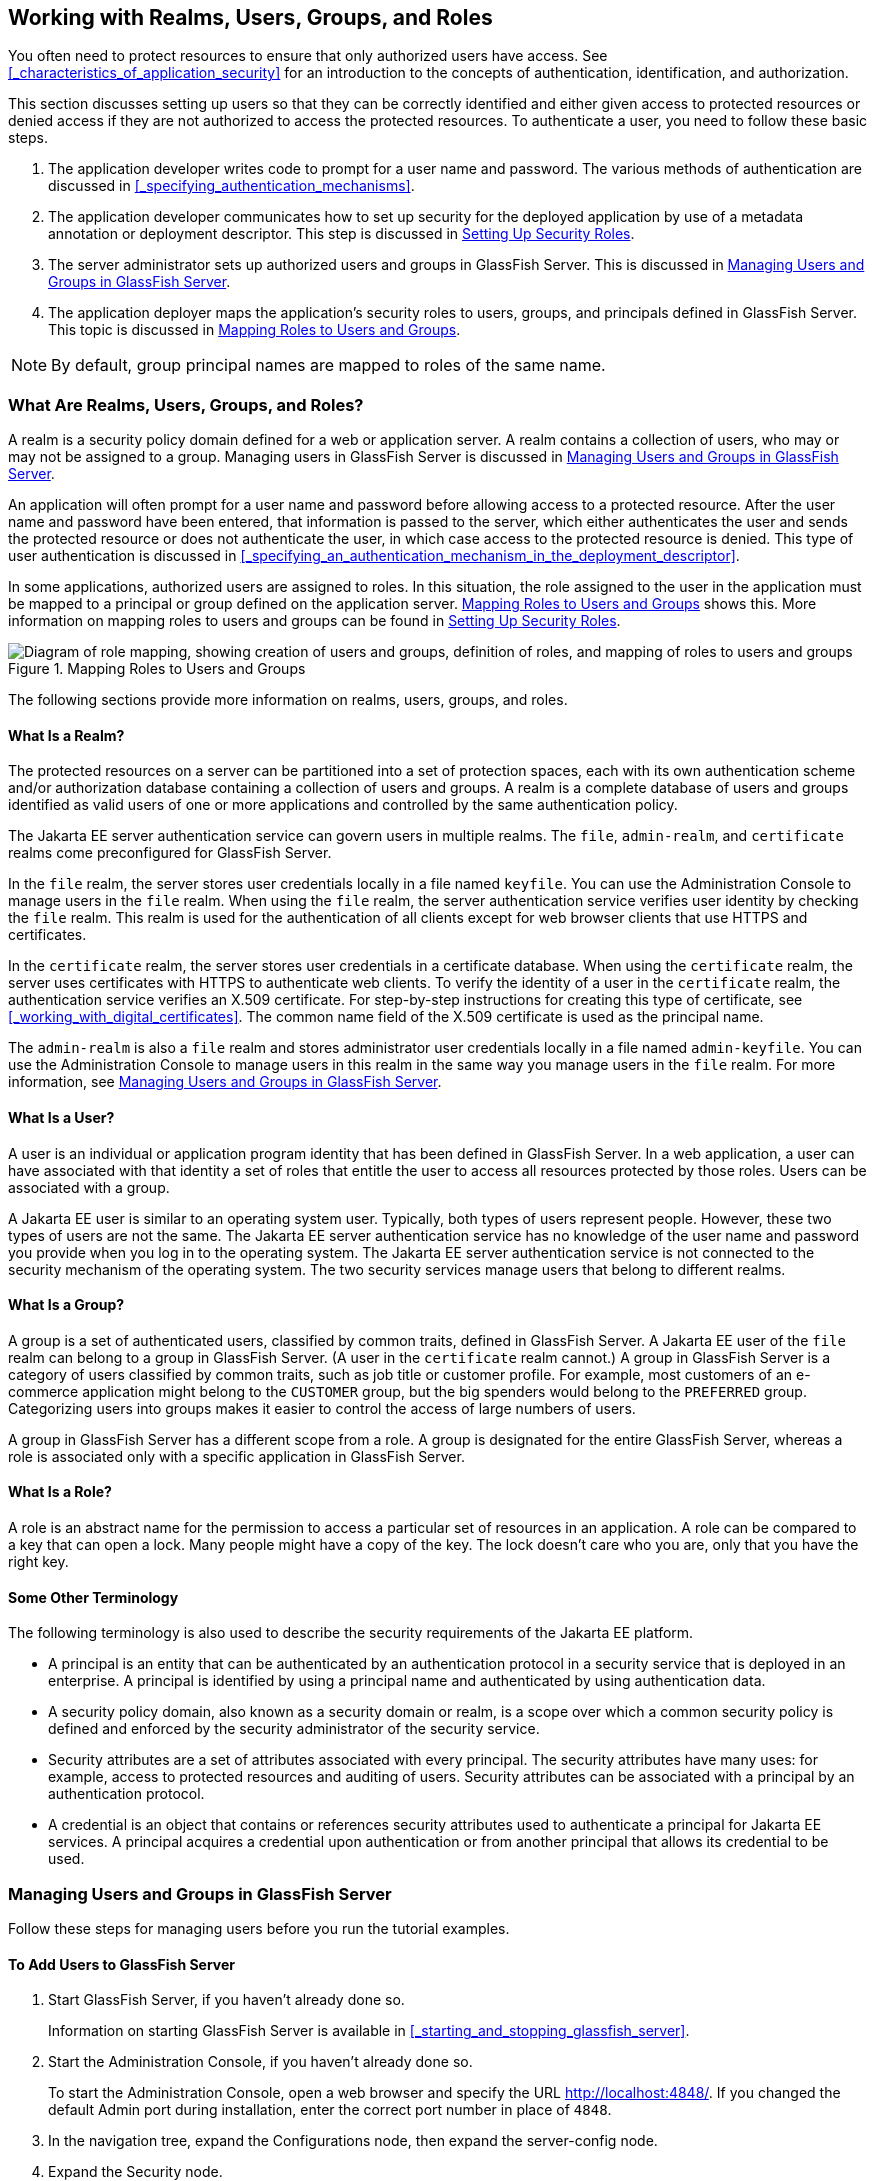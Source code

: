== Working with Realms, Users, Groups, and Roles

You often need to protect resources to ensure that only authorized users have access.
See <<_characteristics_of_application_security>> for an introduction to the concepts of authentication, identification, and authorization.

This section discusses setting up users so that they can be correctly identified and either given access to protected resources or denied access if they are not authorized to access the protected resources.
To authenticate a user, you need to follow these basic steps.

. The application developer writes code to prompt for a user name and password.
The various methods of authentication are discussed in <<_specifying_authentication_mechanisms>>.

. The application developer communicates how to set up security for the deployed application by use of a metadata annotation or deployment descriptor.
This step is discussed in <<_setting_up_security_roles>>.

. The server administrator sets up authorized users and groups in GlassFish Server.
This is discussed in <<_managing_users_and_groups_in_glassfish_server>>.

. The application deployer maps the application's security roles to users, groups, and principals defined in GlassFish Server.
This topic is discussed in <<_mapping_roles_to_users_and_groups_2>>.

[NOTE]
By default, group principal names are mapped to roles of the same name.

=== What Are Realms, Users, Groups, and Roles?

A realm is a security policy domain defined for a web or application server.
A realm contains a collection of users, who may or may not be assigned to a group.
Managing users in GlassFish Server is discussed in <<_managing_users_and_groups_in_glassfish_server>>.

An application will often prompt for a user name and password before allowing access to a protected resource.
After the user name and password have been entered, that information is passed to the server, which either authenticates the user and sends the protected resource or does not authenticate the user, in which case access to the protected resource is denied.
This type of user authentication is discussed in <<_specifying_an_authentication_mechanism_in_the_deployment_descriptor>>.

In some applications, authorized users are assigned to roles.
In this situation, the role assigned to the user in the application must be mapped to a principal or group defined on the application server.
<<_mapping_roles_to_users_and_groups>> shows this.
More information on mapping roles to users and groups can be found in <<_setting_up_security_roles>>.

[[_mapping_roles_to_users_and_groups]]
.Mapping Roles to Users and Groups
image::images:jakartaeett_dt_044.svg["Diagram of role mapping, showing creation of users and groups, definition of roles, and mapping of roles to users and groups"]

The following sections provide more information on realms, users, groups, and roles.

==== What Is a Realm?

The protected resources on a server can be partitioned into a set of protection spaces, each with its own authentication scheme and/or authorization database containing a collection of users and groups.
A realm is a complete database of users and groups identified as valid users of one or more applications and controlled by the same authentication policy.

The Jakarta EE server authentication service can govern users in multiple realms.
The `file`, `admin-realm`, and `certificate` realms come preconfigured for GlassFish Server.

In the `file` realm, the server stores user credentials locally in a file named `keyfile`.
You can use the Administration Console to manage users in the `file` realm.
When using the `file` realm, the server authentication service verifies user identity by checking the `file` realm.
This realm is used for the authentication of all clients except for web browser clients that use HTTPS and certificates.

In the `certificate` realm, the server stores user credentials in a certificate database.
When using the `certificate` realm, the server uses certificates with HTTPS to authenticate web clients.
To verify the identity of a user in the `certificate` realm, the authentication service verifies an X.509 certificate.
For step-by-step instructions for creating this type of certificate, see <<_working_with_digital_certificates>>.
The common name field of the X.509 certificate is used as the principal name.

The `admin-realm` is also a `file` realm and stores administrator user credentials locally in a file named `admin-keyfile`.
You can use the Administration Console to manage users in this realm in the same way you manage users in the `file` realm.
For more information, see <<_managing_users_and_groups_in_glassfish_server>>.

==== What Is a User?

A user is an individual or application program identity that has been defined in GlassFish Server.
In a web application, a user can have associated with that identity a set of roles that entitle the user to access all resources protected by those roles.
Users can be associated with a group.

A Jakarta EE user is similar to an operating system user.
Typically, both types of users represent people.
However, these two types of users are not the same.
The Jakarta EE server authentication service has no knowledge of the user name and password you provide when you log in to the operating system.
The Jakarta EE server authentication service is not connected to the security mechanism of the operating system.
The two security services manage users that belong to different realms.

==== What Is a Group?

A group is a set of authenticated users, classified by common traits, defined in GlassFish Server.
A Jakarta EE user of the `file` realm can belong to a group in GlassFish Server.
(A user in the `certificate` realm cannot.)
A group in GlassFish Server is a category of users classified by common traits, such as job title or customer profile.
For example, most customers of an e-commerce application might belong to the `CUSTOMER` group, but the big spenders would belong to the `PREFERRED` group.
Categorizing users into groups makes it easier to control the access of large numbers of users.

A group in GlassFish Server has a different scope from a role.
A group is designated for the entire GlassFish Server, whereas a role is associated only with a specific application in GlassFish Server.

==== What Is a Role?

A role is an abstract name for the permission to access a particular set of resources in an application.
A role can be compared to a key that can open a lock.
Many people might have a copy of the key.
The lock doesn't care who you are, only that you have the right key.

==== Some Other Terminology

The following terminology is also used to describe the security requirements of the Jakarta EE platform.

* A principal is an entity that can be authenticated by an authentication protocol in a security service that is deployed in an enterprise.
A principal is identified by using a principal name and authenticated by using authentication data.

* A security policy domain, also known as a security domain or realm, is a scope over which a common security policy is defined and enforced by the security administrator of the security service.

* Security attributes are a set of attributes associated with every principal.
The security attributes have many uses: for example, access to protected resources and auditing of users.
Security attributes can be associated with a principal by an authentication protocol.

* A credential is an object that contains or references security attributes used to authenticate a principal for Jakarta EE services.
A principal acquires a credential upon authentication or from another principal that allows its credential to be used.

=== Managing Users and Groups in GlassFish Server

Follow these steps for managing users before you run the tutorial examples.

==== To Add Users to GlassFish Server

. Start GlassFish Server, if you haven't already done so.
+
Information on starting GlassFish Server is available in <<_starting_and_stopping_glassfish_server>>.

. Start the Administration Console, if you haven't already done so.
+
To start the Administration Console, open a web browser and specify the URL http://localhost:4848/[^].
If you changed the default Admin port during installation, enter the correct port number in place of `4848`.

. In the navigation tree, expand the Configurations node, then expand the server-config node.

. Expand the Security node.

. Expand the Realms node.

. Select the realm to which you are adding users.

* Select the `file` realm to add users you want to access applications running in this realm.
+
For the example security applications, select the `file` realm.

* Select the `admin-realm` to add users you want to enable as system administrators of GlassFish Server.
+
You cannot add users to the `certificate` realm by using the Administration Console.
In the `certificate` realm, you can add only certificates.
For information on adding (importing) certificates to the `certificate` realm, see <<_adding_users_to_the_certificate_realm>>.

. On the Edit Realm page, click Manage Users.

. On the File Users or Admin Users page, click New to add a new user to the realm.

. On the New File Realm User page, enter values in the User ID, Group List, New Password, and Confirm New Password fields.
+
For the Admin Realm, the Group List field is read-only, and the group name is `asadmin`.
Restart GlassFish Server and the Administration Console after you add a user to the Admin Realm.
+
For more information on these properties, see <<_working_with_realms_users_groups_and_roles>>.
+
For the example security applications, specify a user with any name and password you like, but make sure that the user is assigned to the group `TutorialUser`.
The user name and password are case-sensitive.
Keep a record of the user name and password for working with the examples later in this tutorial.

. Click OK to add this user to the realm, or click Cancel to quit without saving.

=== Setting Up Security Roles

When you design an enterprise bean or web component, you should always think about the kinds of users who will access the component.
For example, a web application for a human resources department might have a different request URL for someone who has been assigned the role of `DEPT_ADMIN` than for someone who has been assigned the role of `DIRECTOR`.
The `DEPT_ADMIN` role may let you view employee data, but the `DIRECTOR` role enables you to modify employee data, including salary data.
Each of these security roles is an abstract logical grouping of users that is defined by the person who assembles the application.
When an application is deployed, the deployer will map the roles to security identities in the operational environment, as shown in <<_mapping_roles_to_users_and_groups>>.

For Jakarta EE components, you define security roles using the `@DeclareRoles` and `@RolesAllowed` metadata annotations.

The following is an example of an application in which the role of `DEPT-ADMIN` is authorized for methods that review employee payroll data, and the role of `DIRECTOR` is authorized for methods that change employee payroll data.

The enterprise bean would be annotated as shown in the following code:

[source,java]
----
import jakarta.annotation.security.DeclareRoles;
import jakarta.annotation.security.RolesAllowed;
...
@DeclareRoles({"DEPT-ADMIN", "DIRECTOR"})
@Stateless public class PayrollBean implements Payroll {
    @Resource SessionContext ctx;


    @RolesAllowed("DEPT-ADMIN")
    public void reviewEmployeeInfo(EmplInfo info) {

        oldInfo = ... read from database;

        // ...
    }

    @RolesAllowed("DIRECTOR")
    public void updateEmployeeInfo(EmplInfo info) {

        newInfo = ... update database;

        // ...
    }
    ...
 }
----

For a servlet, you can use the `@HttpConstraint` annotation within the `@ServletSecurity` annotation to specify the roles that are allowed to access the servlet.
For example, a servlet might be annotated as follows:

[source,java]
----
@WebServlet(name = "PayrollServlet", urlPatterns = {"/payroll"})
@ServletSecurity(
@HttpConstraint(transportGuarantee = TransportGuarantee.CONFIDENTIAL,
    rolesAllowed = {"DEPT-ADMIN", "DIRECTOR"}))
public class GreetingServlet extends HttpServlet { ... }
----

These annotations are discussed in more detail in <<_specifying_security_for_basic_authentication_using_annotations>> and <<_securing_an_enterprise_bean_using_declarative_security>>.

After users have provided their login information and the application has declared what roles are authorized to access protected parts of an application, the next step is to map the security role to the name of a user, or principal.

=== Mapping Roles to Users and Groups

When you are developing a Jakarta EE application, you don't need to know what categories of users have been defined for the realm in which the application will be run.
In the Jakarta EE platform, the security architecture provides a mechanism for mapping the roles defined in the application to the users or groups defined in the runtime realm.

The role names used in the application are often the same as the group names defined in GlassFish Server.
Jakarta Security requires that group principal names are mapped to roles of the same name by default.
Accordingly, the *Default Principal To Role Mapping* setting is enabled by default on the Security page of the GlassFish Server Administration Console.
All the tutorial security examples use default principal-to-role mapping.
With that setting enabled, if the group name defined on GlassFish Server matches the role name defined in the application, there is no need to use the runtime deployment descriptor to provide a mapping.
The application server will implicitly make this mapping, as long as the names of the groups and roles match.

If the role names used in an application are not the same as the group names defined on the server, use the runtime deployment descriptor to specify the mapping.
The following example demonstrates how to do this mapping in the `glassfish-web.xml` file, which is the file used for web applications:

[source,xml]
----
<glassfish-web-app>
    ...
    <security-role-mapping>
        <role-name>Mascot</role-name>
        <principal-name>Duke</principal-name>
    </security-role-mapping>

    <security-role-mapping>
        <role-name>Admin</role-name>
        <group-name>Director</group-name>
    </security-role-mapping>
    ...
</glassfish-web-app>
----

A role can be mapped to specific principals, specific groups, or both.
The principal or group names must be valid principals or groups in the current default realm or in the realm specified in the `login-config` element.
In this example, the role of `Mascot` used in the application is mapped to a principal, named `Duke`, that exists on the application server.
Mapping a role to a specific principal is useful when the person occupying that role may change.
For this application, you would need to modify only the runtime deployment descriptor rather than search and replace throughout the application for references to this principal.

Also in this example, the role of `Admin` is mapped to a group of users assigned the group name of `Director`.
This is useful because the group of people authorized to access director-level administrative data has to be maintained only in GlassFish Server.
The application developer does not need to know who these people are, but only needs to define the group of people who will be given access to the information.

The `role-name` must match the `role-name` in the `security-role` element of the corresponding deployment descriptor or the role name defined in a `@DeclareRoles` annotation.
